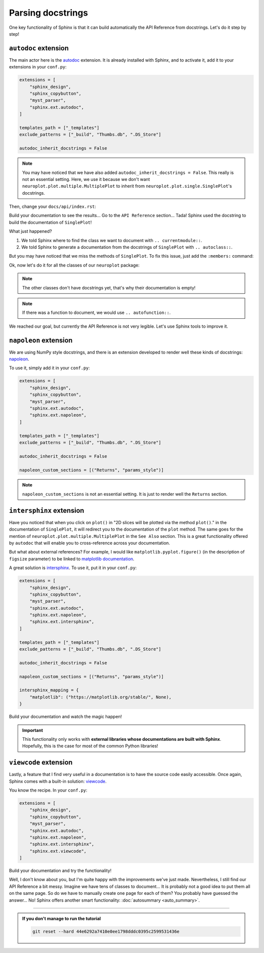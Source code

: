 Parsing docstrings
==================

One key functionality of Sphinx is that it can build automatically
the API Reference from docstrings. Let's do it step by step!

``autodoc`` extension
---------------------

The main actor here is the `autodoc <https://www.sphinx-doc.org/en/master/usage/extensions/autodoc.html>`_
extension. It is already installed with Sphinx, and to activate it, add it to your extensions in your ``conf.py``:

.. code-block:: python

    extensions = [
        "sphinx_design",
        "sphinx_copybutton",
        "myst_parser",
        "sphinx.ext.autodoc",
    ]

    templates_path = ["_templates"]
    exclude_patterns = ["_build", "Thumbs.db", ".DS_Store"]

    autodoc_inherit_docstrings = False

.. note::
    You may have noticed that we have also added ``autodoc_inherit_docstrings = False``. This really is not an essential
    setting. Here, we use it because we don't want ``neuroplot.plot.multiple.MultiplePlot`` to inherit from
    ``neuroplot.plot.single.SinglePlot``'s docstrings.

Then, change your ``docs/api/index.rst``:

.. dropdown:: ``docs/api/index.rst``

    .. code-block:: rst

        API Reference
        =============

        ``neuroplot.plot``: Plotting neuroimages
        ----------------------------------------

        ``neuroplot.plot.single``
        *************************

        .. currentmodule:: neuroplot.plot.single

        .. autoclass:: SinglePlot

Build your documentation to see the results... Go to the ``API Reference`` section...
Tada! Sphinx used the docstring to build the documentation of ``SinglePlot``!

What just happened?

1. We told Sphinx where to find the class we want to document with ``.. currentmodule::``.
2. We told Sphinx to generate a documentation from the docstrings of ``SinglePlot`` with ``.. autoclass::``.

But you may have noticed that we miss the methods of ``SinglePlot``. To fix this issue, just add
the ``:members:`` command:

.. dropdown:: ``docs/api/index.rst``

    .. code-block:: rst

        API Reference
        =============

        ``neuroplot.plot``: Plotting neuroimages
        ----------------------------------------

        ``neuroplot.plot.single``
        *************************

        .. currentmodule:: neuroplot.plot.single

        .. autoclass:: SinglePlot
            :members:

Ok, now let's do it for all the classes of our ``neuroplot`` package:

.. dropdown:: ``docs/api/index.rst``

    .. code-block:: rst

        API Reference
        =============

        ``neuroplot.plot``: Plotting neuroimages
        ----------------------------------------

        ``neuroplot.plot.single``
        *************************

        .. currentmodule:: neuroplot.plot.single

        .. autoclass:: SinglePlot
            :members:

        .. autoclass:: GIF
            :members:

        ``neuroplot.plot.multiple``
        ***************************

        .. currentmodule:: neuroplot.plot.multiple

        .. autoclass:: MultiplePlot
            :members:

        ``neuroplot.transforms``: Transforming images before plotting
        -------------------------------------------------------------

        .. currentmodule:: neuroplot.transforms

        .. autoclass:: Noise
            :members:

        .. autoclass:: RescaleIntensity
            :members:

.. note::
    The other classes don't have docstrings yet, that's why their documentation is empty!

.. note::
    If there was a function to document, we would use ``.. autofunction::``.

We reached our goal, but currently the API Reference is not very legible. Let's use Sphinx
tools to improve it.

``napoleon`` extension
----------------------

We are using NumPy style docstrings, and there is an extension developed to render well these kinds
of docstrings: `napoleon <https://www.sphinx-doc.org/en/master/usage/extensions/napoleon.html>`_.

To use it, simply add it in your ``conf.py``:

.. code-block:: python

    extensions = [
        "sphinx_design",
        "sphinx_copybutton",
        "myst_parser",
        "sphinx.ext.autodoc",
        "sphinx.ext.napoleon",
    ]

    templates_path = ["_templates"]
    exclude_patterns = ["_build", "Thumbs.db", ".DS_Store"]

    autodoc_inherit_docstrings = False

    napoleon_custom_sections = [("Returns", "params_style")]

.. note::
    ``napoleon_custom_sections`` is not an essential setting. It is just to render well the ``Returns`` section.

``intersphinx`` extension
-------------------------

Have you noticed that when you click on ``plot()`` in "2D slices will be plotted via the method ``plot()``." in the documentation
of ``SinglePlot``, it will redirect you to the documentation of the ``plot`` method. The same goes for the mention of
``neuroplot.plot.multiple.MultiplePlot`` in the ``See Also`` section. This is a great functionality offered by ``autodoc`` that
will enable you to cross-reference across your documentation.

But what about external references? For example, I would like ``matplotlib.pyplot.figure()`` (in the description of ``figsize``
parameter) to be linked to `matplotlib documentation <https://matplotlib.org/stable/api/_as_gen/matplotlib.pyplot.figure.html#matplotlib.pyplot.figure>`_.

A great solution is `intersphinx <https://www.sphinx-doc.org/en/master/usage/extensions/intersphinx.html>`_. To use it, put
it in your ``conf.py``:

.. code-block:: python

    extensions = [
        "sphinx_design",
        "sphinx_copybutton",
        "myst_parser",
        "sphinx.ext.autodoc",
        "sphinx.ext.napoleon",
        "sphinx.ext.intersphinx",
    ]

    templates_path = ["_templates"]
    exclude_patterns = ["_build", "Thumbs.db", ".DS_Store"]

    autodoc_inherit_docstrings = False

    napoleon_custom_sections = [("Returns", "params_style")]

    intersphinx_mapping = {
        "matplotlib": ("https://matplotlib.org/stable/", None),
    }

Build your documentation and watch the magic happen!

.. important::
    This functionality only works with **external libraries whose documentations
    are built with Sphinx**. Hopefully, this is the case for most of the common
    Python libraries!

``viewcode`` extension
----------------------

Lastly, a feature that I find very useful in a documentation is to have the source code easily accessible.
Once again, Sphinx comes with a built-in solution: `viewcode <https://www.sphinx-doc.org/en/master/usage/extensions/viewcode.html>`_.

You know the recipe. In your ``conf.py``:

.. code-block:: python

    extensions = [
        "sphinx_design",
        "sphinx_copybutton",
        "myst_parser",
        "sphinx.ext.autodoc",
        "sphinx.ext.napoleon",
        "sphinx.ext.intersphinx",
        "sphinx.ext.viewcode",
    ]

Build your documentation and try the functionality!

Well, I don't know about you, but I'm quite happy with the improvements we've just made. Nevertheless, I still find our
API Reference a bit messy. Imagine we have tens of classes to document... It is probably not a good idea to
put them all on the same page. So do we have to manually create one page for each of them? You probably have guessed
the answer... No! Sphinx offers another smart functionality: :doc:`autosummary <auto_summary>`.

-----

.. admonition:: If you don't manage to run the tutorial
    :class: important

    .. code-block:: bash

        git reset --hard 44e6292a7410e0ee1798dddc0395c2599531436e

